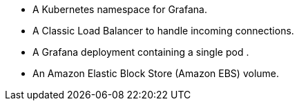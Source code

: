 * A Kubernetes namespace for Grafana.
* A Classic Load Balancer to handle incoming connections.
* A Grafana deployment containing a single pod .
* An Amazon Elastic Block Store (Amazon EBS) volume.
